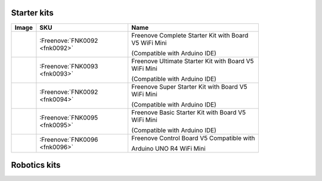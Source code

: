 

Starter kits
----------------------------------------------------------------


.. list-table:: 
   :header-rows: 1 
   :width: 83%
   :align: left
   
   * -  Image
     -  SKU
     -  Name

   * -  |FNK0092|
     -  :Freenove:`FNK0092 <fnk0092>`
     -  Freenove Complete Starter Kit with Board V5 WiFi Mini 
      
        (Compatible with Arduino IDE)

   * -  |FNK0093|
     -  :Freenove:`FNK0093 <fnk0093>`
     -  Freenove Ultimate Starter Kit with Board V5 WiFi Mini 

        (Compatible with Arduino IDE)

   * -  |FNK0094|
     -  :Freenove:`FNK0092 <fnk0094>`
     -  Freenove Super Starter Kit with Board V5 WiFi Mini 

        (Compatible with Arduino IDE)

   * -  |FNK0095|
     -  :Freenove:`FNK0095 <fnk0095>`
     -  Freenove Basic Starter Kit with Board V5 WiFi Mini 

        (Compatible with Arduino IDE)

   * -  |FNK0096|
     -  :Freenove:`FNK0096 <fnk0096>`
     -  Freenove Control Board V5 Compatible with 
      
        Arduino UNO R4 WiFi Mini

.. |FNK0092| image:: ../_static/products/Arduino/FNK0092.png    
.. |FNK0093| image:: ../_static/products/Arduino/FNK0093.png    
.. |FNK0094| image:: ../_static/products/Arduino/FNK0094.png    
.. |FNK0095| image:: ../_static/products/Arduino/FNK0095.png    
.. |FNK0096| image:: ../_static/products/Arduino/FNK0096.png

Robotics kits
----------------------------------------------------------------

.. .. list-table:: 
..    :header-rows: 1 
..    :align: center
   
..    * -  Image
..      -  SKU
..      -  Name

..    * -  |FNK0030.MAIN|
..      -  fnk0030
..      -  Freenove Quadruped Robot Kit with Remote (Compatible with Arduino IDE)

..    * -  |FNK0031.MAIN|
..      -  fnk0031
..      -  Freenove Hexapod Robot Kit with Remote (Compatible with Arduino IDE)

..    * -  |FNK0041.MAIN|
..      -  fnk0041
..      -  Freenove 4WD Car Kit (Compatible with Arduino IDE)

..    * -  |FNK0042.MAIN|
..      -  fnk0042
..      -  Freenove Robot Ant Kit (Compatible with Arduino IDE)

.. .. |FNK0030.MAIN| image:: ../_static/products/Arduino/FNK0030.MAIN.jpg
.. .. |FNK0031.MAIN| image:: ../_static/products/Arduino/FNK0031.MAIN.jpg
.. .. |FNK0041.MAIN| image:: ../_static/products/Arduino/FNK0041B.MAIN.jpg    
.. .. |FNK0042.MAIN| image:: ../_static/products/Arduino/FNK0042.MAIN.jpg